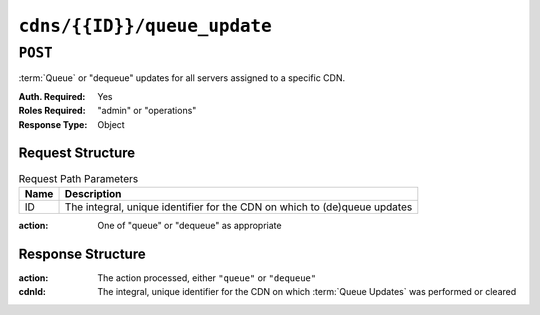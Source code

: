..
..
.. Licensed under the Apache License, Version 2.0 (the "License");
.. you may not use this file except in compliance with the License.
.. You may obtain a copy of the License at
..
..     http://www.apache.org/licenses/LICENSE-2.0
..
.. Unless required by applicable law or agreed to in writing, software
.. distributed under the License is distributed on an "AS IS" BASIS,
.. WITHOUT WARRANTIES OR CONDITIONS OF ANY KIND, either express or implied.
.. See the License for the specific language governing permissions and
.. limitations under the License.
..

.. _to-api-cdns-id-queue_update:

****************************
``cdns/{{ID}}/queue_update``
****************************

``POST``
========
:term:`Queue` or "dequeue" updates for all servers assigned to a specific CDN.

:Auth. Required: Yes
:Roles Required: "admin" or "operations"
:Response Type:  Object

Request Structure
-----------------
.. table:: Request Path Parameters

	+------+---------------------------------------------------------------------------+
	| Name | Description                                                               |
	+======+===========================================================================+
	| ID   | The integral, unique identifier for the CDN on which to (de)queue updates |
	+------+---------------------------------------------------------------------------+

:action: One of "queue" or "dequeue" as appropriate

.. code-block:: http
	:caption: Request Example

	POST /api/3.0/cdns/2/queue_update HTTP/1.1
	Host: trafficops.infra.ciab.test
	User-Agent: curl/7.47.0
	Accept: */*
	Cookie: mojolicious=...
	Content-Length: 19
	Content-Type: application/json

	{"action": "queue"}

Response Structure
------------------
:action: The action processed, either ``"queue"`` or ``"dequeue"``
:cdnId:  The integral, unique identifier for the CDN on which :term:`Queue Updates` was performed or cleared

.. code-block:: http
	:caption: Response Example

	HTTP/1.1 200 OK
	Access-Control-Allow-Credentials: true
	Access-Control-Allow-Headers: Origin, X-Requested-With, Content-Type, Accept, Set-Cookie, Cookie
	Access-Control-Allow-Methods: POST,GET,OPTIONS,PUT,DELETE
	Access-Control-Allow-Origin: *
	Content-Type: application/json
	Set-Cookie: mojolicious=...; Path=/; Expires=Mon, 18 Nov 2019 17:40:54 GMT; Max-Age=3600; HttpOnly
	Whole-Content-Sha512: rBpFfrrP+9IFkwsRloEM+v+I8MuBZDXqFu+WUTGtRGypnAn2gHooPoNQRyVvJGjyIQrLXLvqjEtve+lH2Tj4uw==
	X-Server-Name: traffic_ops_golang/
	Date: Wed, 14 Nov 2018 21:02:07 GMT
	Content-Length: 41

	{ "response": {
		"action": "queue",
		"cdnId": 2
	}}
